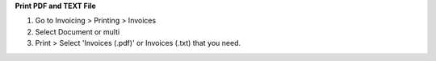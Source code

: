 **Print PDF and TEXT File**

#. Go to Invoicing > Printing > Invoices
#. Select Document or multi
#. Print > Select 'Invoices (.pdf)' or Invoices (.txt) that you need.
